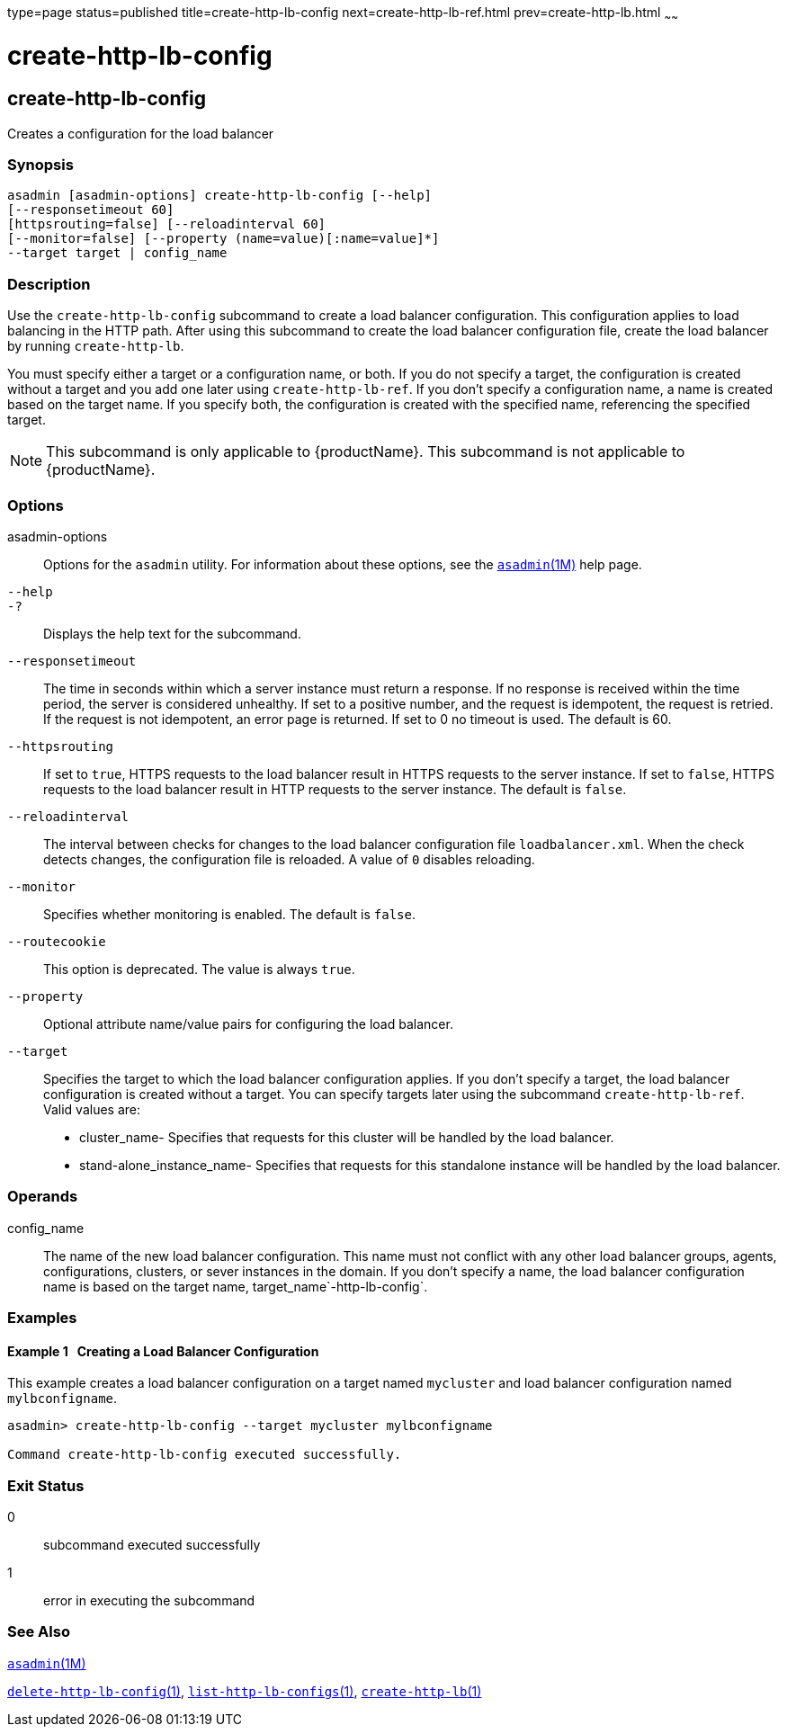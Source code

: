 type=page
status=published
title=create-http-lb-config
next=create-http-lb-ref.html
prev=create-http-lb.html
~~~~~~

= create-http-lb-config

[[create-http-lb-config-1]][[GSRFM00028]][[create-http-lb-config]]

== create-http-lb-config

Creates a configuration for the load balancer

=== Synopsis

[source]
----
asadmin [asadmin-options] create-http-lb-config [--help]
[--responsetimeout 60]
[httpsrouting=false] [--reloadinterval 60]
[--monitor=false] [--property (name=value)[:name=value]*]
--target target | config_name
----

=== Description

Use the `create-http-lb-config` subcommand to create a load balancer
configuration. This configuration applies to load balancing in the HTTP
path. After using this subcommand to create the load balancer
configuration file, create the load balancer by running `create-http-lb`.

You must specify either a target or a configuration name, or both. If
you do not specify a target, the configuration is created without a
target and you add one later using `create-http-lb-ref`. If you don't
specify a configuration name, a name is created based on the target
name. If you specify both, the configuration is created with the
specified name, referencing the specified target.


[NOTE]
====
This subcommand is only applicable to {productName}. This
subcommand is not applicable to {productName}.
====


=== Options

asadmin-options::
  Options for the `asadmin` utility. For information about these
  options, see the xref:asadmin.adoc#asadmin[`asadmin`(1M)] help page.
`--help`::
`-?`::
  Displays the help text for the subcommand.
`--responsetimeout`::
  The time in seconds within which a server instance must return a
  response. If no response is received within the time period, the
  server is considered unhealthy. If set to a positive number, and the
  request is idempotent, the request is retried. If the request is not
  idempotent, an error page is returned. If set to 0 no timeout is used.
  The default is 60.
`--httpsrouting`::
  If set to `true`, HTTPS requests to the load balancer result in HTTPS
  requests to the server instance. If set to `false`, HTTPS requests to
  the load balancer result in HTTP requests to the server instance. The
  default is `false`.
`--reloadinterval`::
  The interval between checks for changes to the load balancer
  configuration file `loadbalancer.xml`. When the check detects changes,
  the configuration file is reloaded. A value of `0` disables reloading.
`--monitor`::
  Specifies whether monitoring is enabled. The default is `false`.
`--routecookie`::
  This option is deprecated. The value is always `true`.
`--property`::
  Optional attribute name/value pairs for configuring the load balancer.
`--target`::
  Specifies the target to which the load balancer configuration applies.
  If you don't specify a target, the load balancer configuration is
  created without a target. You can specify targets later using the
  subcommand `create-http-lb-ref`. +
  Valid values are:

  * cluster_name- Specifies that requests for this cluster will be
  handled by the load balancer.
  * stand-alone_instance_name- Specifies that requests for this
  standalone instance will be handled by the load balancer.

=== Operands

config_name::
  The name of the new load balancer configuration. This name must not
  conflict with any other load balancer groups, agents, configurations,
  clusters, or sever instances in the domain. If you don't specify a
  name, the load balancer configuration name is based on the target
  name, target_name`-http-lb-config`.

=== Examples

[[GSRFM479]][[sthref256]]

==== Example 1   Creating a Load Balancer Configuration

This example creates a load balancer configuration on a target named
`mycluster` and load balancer configuration named `mylbconfigname`.

[source]
----
asadmin> create-http-lb-config --target mycluster mylbconfigname

Command create-http-lb-config executed successfully.
----

=== Exit Status

0::
  subcommand executed successfully
1::
  error in executing the subcommand

=== See Also

xref:asadmin.adoc#asadmin[`asadmin`(1M)]

link:delete-http-lb-config.html#delete-http-lb-config[`delete-http-lb-config`(1)],
link:list-http-lb-configs.html#list-http-lb-configs[`list-http-lb-configs`(1)],
link:create-http-lb.html#create-http-lb[`create-http-lb`(1)]



